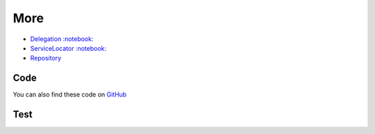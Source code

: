 More
====

-  `Delegation <Delegation>`__
   `:notebook: <http://en.wikipedia.org/wiki/Delegation_pattern>`__
-  `ServiceLocator <ServiceLocator>`__
   `:notebook: <http://en.wikipedia.org/wiki/Service_locator_pattern>`__
-  `Repository <Repository>`__

Code
----

You can also find these code on `GitHub`_

Test
----

.. _`GitHub`: https://github.com/domnikl/DesignPatternsPHP/tree/master/More
